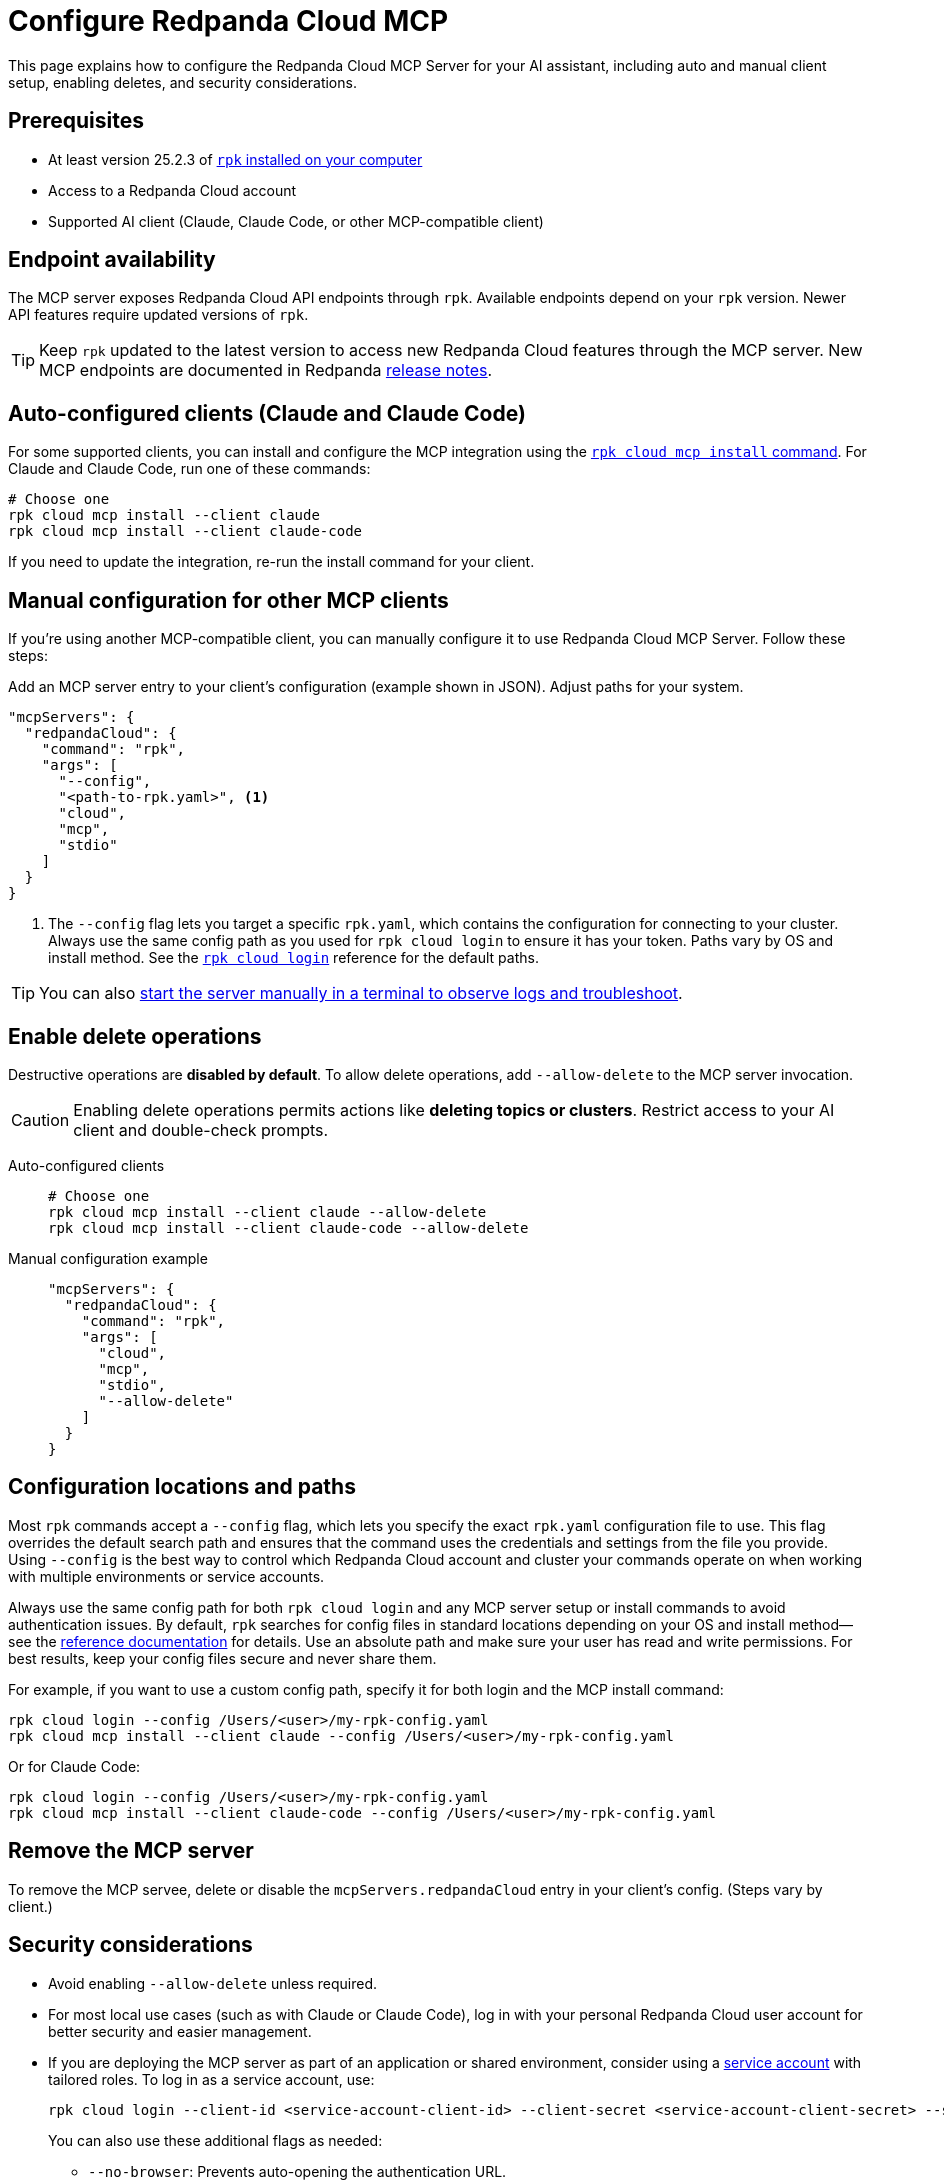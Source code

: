 = Configure Redpanda Cloud MCP
:page-beta: true
:description: Learn how to configure the Redpanda Cloud MCP Server for your AI assistant, including auto and manual client setup, enabling deletes, and security considerations.

This page explains how to configure the Redpanda Cloud MCP Server for your AI assistant, including auto and manual client setup, enabling deletes, and security considerations.

== Prerequisites

* At least version 25.2.3 of xref:manage:rpk/rpk-install.adoc[`rpk` installed on your computer]
* Access to a Redpanda Cloud account
* Supported AI client (Claude, Claude Code, or other MCP-compatible client)

== Endpoint availability

The MCP server exposes Redpanda Cloud API endpoints through `rpk`. Available endpoints depend on your `rpk` version. Newer API features require updated versions of `rpk`.

TIP: Keep `rpk` updated to the latest version to access new Redpanda Cloud features through the MCP server. New MCP endpoints are documented in Redpanda link:https://github.com/redpanda-data/redpanda/releases[release notes].

== Auto-configured clients (Claude and Claude Code)

For some supported clients, you can install and configure the MCP integration using the xref:reference:rpk/rpk-cloud/rpk-cloud-mcp-install.adoc[`rpk cloud mcp install` command].
For Claude and Claude Code, run one of these commands:

```bash
# Choose one
rpk cloud mcp install --client claude
rpk cloud mcp install --client claude-code
```

If you need to update the integration, re-run the install command for your client.

== Manual configuration for other MCP clients

If you're using another MCP-compatible client, you can manually configure it to use Redpanda Cloud MCP Server. Follow these steps:

Add an MCP server entry to your client's configuration (example shown in JSON). Adjust paths for your system.

```json
"mcpServers": {
  "redpandaCloud": {
    "command": "rpk",
    "args": [
      "--config",
      "<path-to-rpk.yaml>", <1>
      "cloud",
      "mcp",
      "stdio"
    ]
  }
}
```
<1> The `--config` flag lets you target a specific `rpk.yaml`, which contains the configuration for connecting to your cluster. Always use the same config path as you used for `rpk cloud login` to ensure it has your token. Paths vary by OS and install method. See the xref:reference:rpk/rpk-cloud/rpk-cloud-login.adoc[`rpk cloud login`] reference for the default paths.

[TIP]
====
You can also <<local, start the server manually in a terminal to observe logs and troubleshoot>>.
====

== Enable delete operations

Destructive operations are **disabled by default**. To allow delete operations, add `--allow-delete` to the MCP server invocation.

CAUTION: Enabling delete operations permits actions like **deleting topics or clusters**. Restrict access to your AI client and double-check prompts.

[tabs]
====
Auto-configured clients::
+
--
```bash
# Choose one
rpk cloud mcp install --client claude --allow-delete
rpk cloud mcp install --client claude-code --allow-delete
```
--
Manual configuration example::
+
--
```json
"mcpServers": {
  "redpandaCloud": {
    "command": "rpk",
    "args": [
      "cloud",
      "mcp",
      "stdio",
      "--allow-delete"
    ]
  }
}
```
--
====

== Configuration locations and paths

Most `rpk` commands accept a `--config` flag, which lets you specify the exact `rpk.yaml` configuration file to use. This flag overrides the default search path and ensures that the command uses the credentials and settings from the file you provide. Using `--config` is the best way to control which Redpanda Cloud account and cluster your commands operate on when working with multiple environments or service accounts.

Always use the same config path for both `rpk cloud login` and any MCP server setup or install commands to avoid authentication issues. By default, `rpk` searches for config files in standard locations depending on your OS and install method—see the xref:reference:rpk/rpk-cloud/rpk-cloud-login.adoc[reference documentation] for details. Use an absolute path and make sure your user has read and write permissions. For best results, keep your config files secure and never share them.

For example, if you want to use a custom config path, specify it for both login and the MCP install command:

[source,bash]
----
rpk cloud login --config /Users/<user>/my-rpk-config.yaml
rpk cloud mcp install --client claude --config /Users/<user>/my-rpk-config.yaml
----

Or for Claude Code:

[source,bash]
----
rpk cloud login --config /Users/<user>/my-rpk-config.yaml
rpk cloud mcp install --client claude-code --config /Users/<user>/my-rpk-config.yaml
----

== Remove the MCP server

To remove the MCP servee, delete or disable the `mcpServers.redpandaCloud` entry in your client's config. (Steps vary by client.)

== Security considerations

* Avoid enabling `--allow-delete` unless required.
* For most local use cases (such as with Claude or Claude Code), log in with your personal Redpanda Cloud user account for better security and easier management.
* If you are deploying the MCP server as part of an application or shared environment, consider using a xref:security:cloud-authentication.adoc#authenticate-to-the-cloud-api[service account] with tailored roles. To log in as a service account, use:
+
[source,bash]
----
rpk cloud login --client-id <service-account-client-id> --client-secret <service-account-client-secret> --save
----
+
You can also use these additional flags as needed:
+
** `--no-browser`: Prevents auto-opening the authentication URL.
** `--no-profile`: Skips automatic profile creation and prompts.
* Regularly review and rotate your credentials.

== Troubleshooting

=== Quick checks

. Make sure you are using at least version 25.2.3 of `rpk`.
. If you see authentication errors, run `rpk cloud login` again.
. Ensure you installed for the right client:
+
```bash
rpk cloud mcp install --client claude
# or
rpk cloud mcp install --client claude-code
```
. If using another MCP client, verify your `mcpServers.redpandaCloud` entry (paths, JSON syntax, and args order).

. [[local]]Start the server manually using the xref:reference:rpk/rpk-cloud/rpk-cloud-mcp-stdio.adoc[`rpk cloud mcp stdio` command] (one-time login required) to verify connectivity to Redpanda Cloud endpoints:

+
[source,bash]
----
rpk cloud login
rpk cloud mcp stdio
----
+
.. Send the following newline-delimited JSON-RPC messages (each on its own line):
+
[source,json]
----
{"jsonrpc":"2.0","id":1,"method":"initialize","params":{"protocolVersion":"2025-06-18","capabilities":{"roots":{},"sampling":{},"elicitation":{}},"clientInfo":{"name":"ManualTest","version":"0.1.0"}}}
{"jsonrpc":"2.0","method":"notifications/initialized"}
{"jsonrpc":"2.0","id":2,"method":"tools/list"}
----
+
Expected response shapes (examples):
+
[source,json]
----
{"jsonrpc":"2.0","id":1,"result":{"capabilities":{...}}}
{"jsonrpc":"2.0","id":2,"result":{"tools":[{"name":"...","description":"..."}, ...]}}
----
+
.. Stop the server with `Ctrl+C`.

== Common issues

The server runs locally, but it must reach Redpanda Cloud endpoints to perform operations.

=== Client can't find the MCP server

* Re-run the install for your MCP client.
* Confirm the path in `--config /path/to/rpk.yaml` exists and is readable.
* Double-check your client's configuration format and syntax.

=== Unauthorized errors or token errors

Your capabilities depend on your Redpanda Cloud account permissions. If an operation fails with a permissions error, contact your account admin.

* Run `rpk cloud login` to refresh the token.
* Ensure your account has the necessary permissions for the requested operation.

=== Deletes not working

* By default, delete operations are **disabled**. Add `--allow-delete` to the server invocation (auto or manual configuration) and restart the client.
* For auto-configured clients, you may need to edit the generated config or re-run the install command and adjust the entry.


